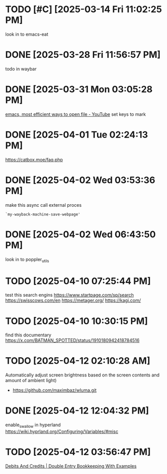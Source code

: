 * TODO [#C]  [2025-03-14 Fri 11:02:25 PM]
look in to emacs-eat

* DONE [2025-03-28 Fri 11:56:57 PM]
todo in waybar

* DONE [2025-03-31 Mon 03:05:28 PM]
[[https://www.youtube.com/live/GK-Bx_uHXhc?si=Ti0RGTJxdFtZDRXK&t=438][emacs, most efficient ways to open file - YouTube]]
set keys to mark

* DONE [2025-04-01 Tue 02:24:13 PM]
https://catbox.moe/faq.php

* DONE [2025-04-02 Wed 03:53:36 PM]
make this async call external proces
#+begin_src elisp
`my-wayback-machine-save-webpage'
#+end_src

* DONE [2025-04-02 Wed 06:43:50 PM]
look in to poppler_utils

* TODO [2025-04-10 07:25:44 PM]
 test this search engins
https://www.startpage.com/sp/search
https://swisscows.com/en
https://metager.org/
https://kagi.com/

* TODO [2025-04-10 10:30:15 PM]
find this documentary
 https://x.com/BATMAN_SPOTTED/status/1910180942418784516
* TODO [2025-04-12 02:10:28 AM]
 Automatically adjust screen brightness based on the screen contents and amount of ambient light)
 - https://github.com/maximbaz/wluma.git

* DONE [2025-04-12 12:04:32 PM]
enable_swallow in hyperland
https://wiki.hyprland.org/Configuring/Variables/#misc

* TODO [2025-04-12 03:56:47 PM]
 [[https://www.businessaccountingbasics.co.uk/debits-and-credits/][Debits And Credits | Double Entry Bookkeeping With Examples]]
